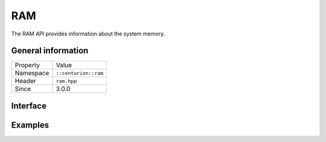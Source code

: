 RAM
===

The RAM API provides information about the system memory.

General information
-------------------

======================  =========================================
  Property               Value
----------------------  -----------------------------------------
Namespace                ``::centurion::ram``
Header                   ``ram.hpp``
Since                    3.0.0
======================  =========================================

Interface
---------

.. doxygennamespace:: centurion::ram
  :outline:
  :members:

Examples
--------

.. code-block:: C++
  :linenos:
  
  #include <cen.hpp>
  #include <ram.hpp>

  void foo()
  {
    // the amount of system memory, in megabytes
    const auto mb = cen::ram::amount_mb();

    // the amount of system memory, in gigabytes
    const auto gb = cen::ram::amount_gb();  
  }